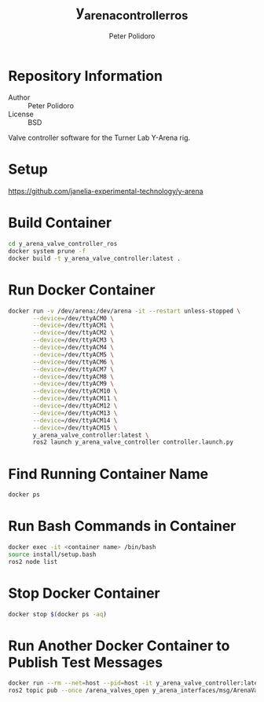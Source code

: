 #+TITLE: y_arena_controller_ros
#+AUTHOR: Peter Polidoro
#+EMAIL: peterpolidoro@gmail.com

* Repository Information
  - Author :: Peter Polidoro
  - License :: BSD

  Valve controller software for the Turner Lab Y-Arena rig.

* Setup

  [[https://github.com/janelia-experimental-technology/y-arena]]

* Build Container

  #+BEGIN_SRC sh
    cd y_arena_valve_controller_ros
    docker system prune -f
    docker build -t y_arena_valve_controller:latest .
  #+END_SRC

* Run Docker Container

  #+BEGIN_SRC sh
    docker run -v /dev/arena:/dev/arena -it --restart unless-stopped \
           --device=/dev/ttyACM0 \
           --device=/dev/ttyACM1 \
           --device=/dev/ttyACM2 \
           --device=/dev/ttyACM3 \
           --device=/dev/ttyACM4 \
           --device=/dev/ttyACM5 \
           --device=/dev/ttyACM6 \
           --device=/dev/ttyACM7 \
           --device=/dev/ttyACM8 \
           --device=/dev/ttyACM9 \
           --device=/dev/ttyACM10 \
           --device=/dev/ttyACM11 \
           --device=/dev/ttyACM12 \
           --device=/dev/ttyACM13 \
           --device=/dev/ttyACM14 \
           --device=/dev/ttyACM15 \
           y_arena_valve_controller:latest \
           ros2 launch y_arena_valve_controller controller.launch.py
  #+END_SRC

* Find Running Container Name

  #+BEGIN_SRC sh
    docker ps
  #+END_SRC

* Run Bash Commands in Container

  #+BEGIN_SRC sh
    docker exec -it <container name> /bin/bash
    source install/setup.bash
    ros2 node list
  #+END_SRC

* Stop Docker Container

  #+BEGIN_SRC sh
    docker stop $(docker ps -aq)
  #+END_SRC

* Run Another Docker Container to Publish Test Messages

  #+BEGIN_SRC sh
    docker run --rm --net=host --pid=host -it y_arena_valve_controller:latest
    ros2 topic pub --once /arena_valves_open y_arena_interfaces/msg/ArenaValves "{arena: 0, valves: [0, 1, 2]}"
  #+END_SRC
